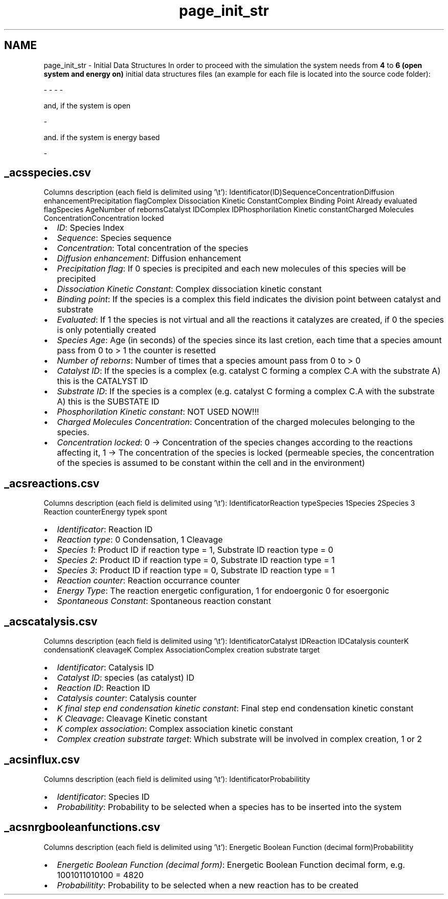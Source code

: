 .TH "page_init_str" 3 "Sat Oct 26 2013" "Version 4.8 (20131026.60)" "CaRNeSS" \" -*- nroff -*-
.ad l
.nh
.SH NAME
page_init_str \- Initial Data Structures 
In order to proceed with the simulation the system needs from \fB4\fP to \fB6 (open system and energy on)\fP initial data structures files (an example for each file is located into the source code folder): 
.PP
.nf
 - \c acsm2s.conf (described in the \ref parameters section)
 - \c _acsspecies.csv - This file contains all the initial <b>species</b> with their proprieties
 - \c _acsreactions.csv - This file contains all the initial <b>reactions</b> with their proprieties
 - \c _acscatalysis.csv - This file contains all the <b>correspondances between species and reactions</b> with their proprieties

.fi
.PP
.PP
and, if the system is open 
.PP
.nf
 - \c _acsinflux.csv - This file contains all the species belonging to the incoming flux

.fi
.PP
.PP
and\&. if the system is energy based 
.PP
.nf
          - \c _acsnrgbooleanfunctions.csv - This file contains all the possible boolean functions associated with the reactions

.fi
.PP
.PP

.br
 
.SH "_acsspecies\&.csv"
.PP
Columns description (each field is delimited using '\\t'): Identificator(ID)SequenceConcentrationDiffusion enhancementPrecipitation flagComplex Dissociation Kinetic ConstantComplex Binding Point Already evaluated flagSpecies AgeNumber of rebornsCatalyst IDComplex IDPhosphorilation Kinetic constantCharged Molecules ConcentrationConcentration locked  
.IP "\(bu" 2
\fIID\fP: Species Index
.IP "\(bu" 2
\fISequence\fP: Species sequence
.IP "\(bu" 2
\fIConcentration\fP: Total concentration of the species
.IP "\(bu" 2
\fIDiffusion enhancement\fP: Diffusion enhancement
.IP "\(bu" 2
\fIPrecipitation flag\fP: If 0 species is precipited and each new molecules of this species will be precipited
.IP "\(bu" 2
\fIDissociation Kinetic Constant\fP: Complex dissociation kinetic constant
.IP "\(bu" 2
\fIBinding point\fP: If the species is a complex this field indicates the division point between catalyst and substrate
.IP "\(bu" 2
\fIEvaluated\fP: If 1 the species is not virtual and all the reactions it catalyzes are created, if 0 the species is only potentially created
.IP "\(bu" 2
\fISpecies Age\fP: Age (in seconds) of the species since its last cretion, each time that a species amount pass from 0 to > 1 the counter is resetted
.IP "\(bu" 2
\fINumber of reborns\fP: Number of times that a species amount pass from 0 to > 0
.IP "\(bu" 2
\fICatalyst ID\fP: If the species is a complex (e\&.g\&. catalyst C forming a complex C\&.A with the substrate A) this is the CATALYST ID
.IP "\(bu" 2
\fISubstrate ID\fP: If the species is a complex (e\&.g\&. catalyst C forming a complex C\&.A with the substrate A) this is the SUBSTATE ID
.IP "\(bu" 2
\fIPhosphorilation Kinetic constant\fP: NOT USED NOW!!!
.IP "\(bu" 2
\fICharged Molecules Concentration\fP: Concentration of the charged molecules belonging to the species\&.
.IP "\(bu" 2
\fIConcentration locked\fP: 0 -> Concentration of the species changes according to the reactions affecting it, 1 -> The concentration of the species is locked (permeable species, the concentration of the species is assumed to be constant within the cell and in the environment) 
.br
 
.PP
.SH "_acsreactions\&.csv"
.PP
Columns description (each field is delimited using '\\t'): IdentificatorReaction typeSpecies 1Species 2Species 3 Reaction counterEnergy typek spont  
.IP "\(bu" 2
\fIIdentificator\fP: Reaction ID
.IP "\(bu" 2
\fIReaction type\fP: 0 Condensation, 1 Cleavage
.IP "\(bu" 2
\fISpecies 1\fP: Product ID if reaction type = 1, Substrate ID reaction type = 0
.IP "\(bu" 2
\fISpecies 2\fP: Product ID if reaction type = 0, Substrate ID reaction type = 1
.IP "\(bu" 2
\fISpecies 3\fP: Product ID if reaction type = 0, Substrate ID reaction type = 1
.IP "\(bu" 2
\fIReaction counter\fP: Reaction occurrance counter
.IP "\(bu" 2
\fIEnergy Type\fP: The reaction energetic configuration, 1 for endoergonic 0 for esoergonic
.IP "\(bu" 2
\fISpontaneous Constant\fP: Spontaneous reaction constant 
.br
 
.PP
.SH "_acscatalysis\&.csv"
.PP
Columns description (each field is delimited using '\\t'): IdentificatorCatalyst IDReaction IDCatalysis counterK condensationK cleavageK Complex AssociationComplex creation substrate target  
.IP "\(bu" 2
\fIIdentificator\fP: Catalysis ID
.IP "\(bu" 2
\fICatalyst ID\fP: species (as catalyst) ID
.IP "\(bu" 2
\fIReaction ID\fP: Reaction ID
.IP "\(bu" 2
\fICatalysis counter\fP: Catalysis counter
.IP "\(bu" 2
\fIK final step end condensation kinetic constant\fP: Final step end condensation kinetic constant
.IP "\(bu" 2
\fIK Cleavage\fP: Cleavage Kinetic constant
.IP "\(bu" 2
\fIK complex association\fP: Complex association kinetic constant
.IP "\(bu" 2
\fIComplex creation substrate target\fP: Which substrate will be involved in complex creation, 1 or 2 
.br
 
.PP
.SH "_acsinflux\&.csv"
.PP
Columns description (each field is delimited using '\\t'): IdentificatorProbabilitity  
.IP "\(bu" 2
\fIIdentificator\fP: Species ID
.IP "\(bu" 2
\fIProbabilitity\fP: Probability to be selected when a species has to be inserted into the system 
.br
 
.PP
.SH "_acsnrgbooleanfunctions\&.csv"
.PP
Columns description (each field is delimited using '\\t'): Energetic Boolean Function (decimal form)Probabilitity  
.IP "\(bu" 2
\fIEnergetic Boolean Function (decimal form)\fP: Energetic Boolean Function decimal form, e\&.g\&. 1001011010100 = 4820
.IP "\(bu" 2
\fIProbabilitity\fP: Probability to be selected when a new reaction has to be created 
.PP

